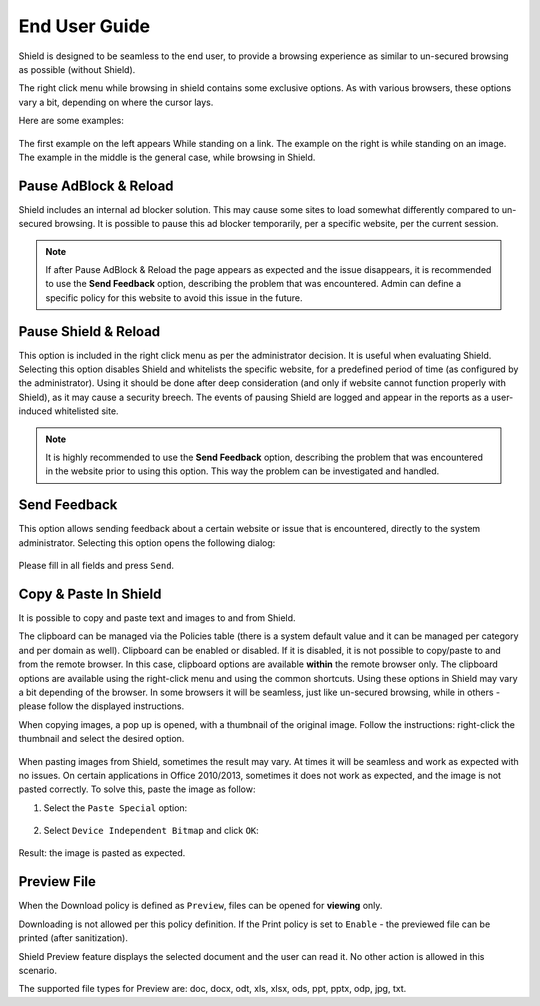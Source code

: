 **************
End User Guide
**************

Shield is designed to be seamless to the end user, to provide a browsing experience as similar to un-secured browsing as possible (without Shield).

The right click menu while browsing in shield contains some exclusive options. As with various browsers, these options vary a bit, depending on where the cursor lays.

Here are some examples:

.. figure:: images/rightclick.png
	:scale: 55%
	:align: center

The first example on the left appears While standing on a link. The example on the right is while standing on an image. The example in the middle is the general case, while browsing in Shield.

Pause AdBlock & Reload
======================

Shield includes an internal ad blocker solution. This may cause some sites to load somewhat differently compared to un-secured browsing. 
It is possible to pause this ad blocker temporarily, per a specific website, per the current session. 

.. note:: If after Pause AdBlock & Reload the page appears as expected and the issue disappears, it is recommended to use the **Send Feedback** option, describing the problem that was encountered. Admin can define a specific policy for this website to avoid this issue in the future.

Pause Shield & Reload
=====================

This option is included in the right click menu as per the administrator decision. It is useful when evaluating Shield.
Selecting this option disables Shield and whitelists the specific website, for a predefined period of time (as configured by the administrator).
Using it should be done after deep consideration (and only if website cannot function properly with Shield), as it may cause a security breech. 
The events of pausing Shield are logged and appear in the reports as a user-induced whitelisted site.

.. note:: It is highly recommended to use the **Send Feedback** option, describing the problem that was encountered in the website prior to using this option. This way the problem can be investigated and handled.

Send Feedback
=============

This option allows sending feedback about a certain website or issue that is encountered, directly to the system administrator.
Selecting this option opens the following dialog:

.. figure:: images/sendfeedback.png
	:scale: 75%
	:align: center

Please fill in all fields and press ``Send``.

Copy & Paste In Shield
======================

It is possible to copy and paste text and images to and from Shield.

The clipboard can be managed via the Policies table (there is a system default value and it can be managed per category and per domain as well). Clipboard can be enabled or disabled. 
If it is disabled, it is not possible to copy/paste to and from the remote browser. In this case, clipboard options are available **within** the remote browser only.
The clipboard options are available using the right-click menu and using the common shortcuts. Using these options in Shield may vary a bit depending of the browser. In some browsers it will be seamless, just like un-secured browsing, while in others - please follow the displayed instructions.

When copying images, a pop up is opened, with a thumbnail of the original image. Follow the instructions: right-click the thumbnail and select the desired option.

.. figure:: images/copyimage.png
	:scale: 75%
	:align: center

When pasting images from Shield, sometimes the result may vary. At times it will be seamless and work as expected with no issues. On certain applications in 
Office 2010/2013, sometimes it does not work as expected, and the image is not pasted correctly. 
To solve this, paste the image as follow:

1. Select the ``Paste Special`` option:

.. figure:: images/pastespecial.png	
	:scale: 75%
	:align: center

2. Select ``Device Independent Bitmap`` and click ``OK``:

.. figure:: images/pastespecial2.png	
	:scale: 75%
	:align: center

Result: the image is pasted as expected.

Preview File
============

When the Download policy is defined as ``Preview``, files can be opened for **viewing** only. 

Downloading is not allowed per this policy definition. 
If the Print policy is set to ``Enable`` - the previewed file can be printed (after sanitization).

Shield Preview feature displays the selected document and the user can read it. No other action is allowed in this scenario.


The supported file types for Preview are: doc, docx, odt, xls, xlsx, ods, ppt, pptx, odp, jpg, txt.



